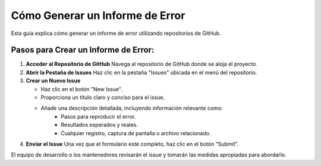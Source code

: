 Cómo Generar un Informe de Error
================================

Esta guía explica cómo generar un informe de error utilizando repositorios de GitHub.

Pasos para Crear un Informe de Error:
-------------------------------------

1. **Acceder al Repositorio de GitHub**  
   Navega al repositorio de GitHub donde se aloja el proyecto.

2. **Abrir la Pestaña de Issues**  
   Haz clic en la pestaña "Issues" ubicada en el menú del repositorio.

3. **Crear un Nuevo Issue**  

   - Haz clic en el botón "New Issue".
   - Proporciona un título claro y conciso para el issue.
   - Añade una descripción detallada, incluyendo información relevante como:
      * Pasos para reproducir el error.
      * Resultados esperados y reales.
      * Cualquier registro, captura de pantalla o archivo relacionado.

4. **Enviar el Issue**  
   Una vez que el formulario esté completo, haz clic en el botón "Submit".

El equipo de desarrollo o los mantenedores revisarán el issue y tomarán las medidas apropiadas para abordarlo.